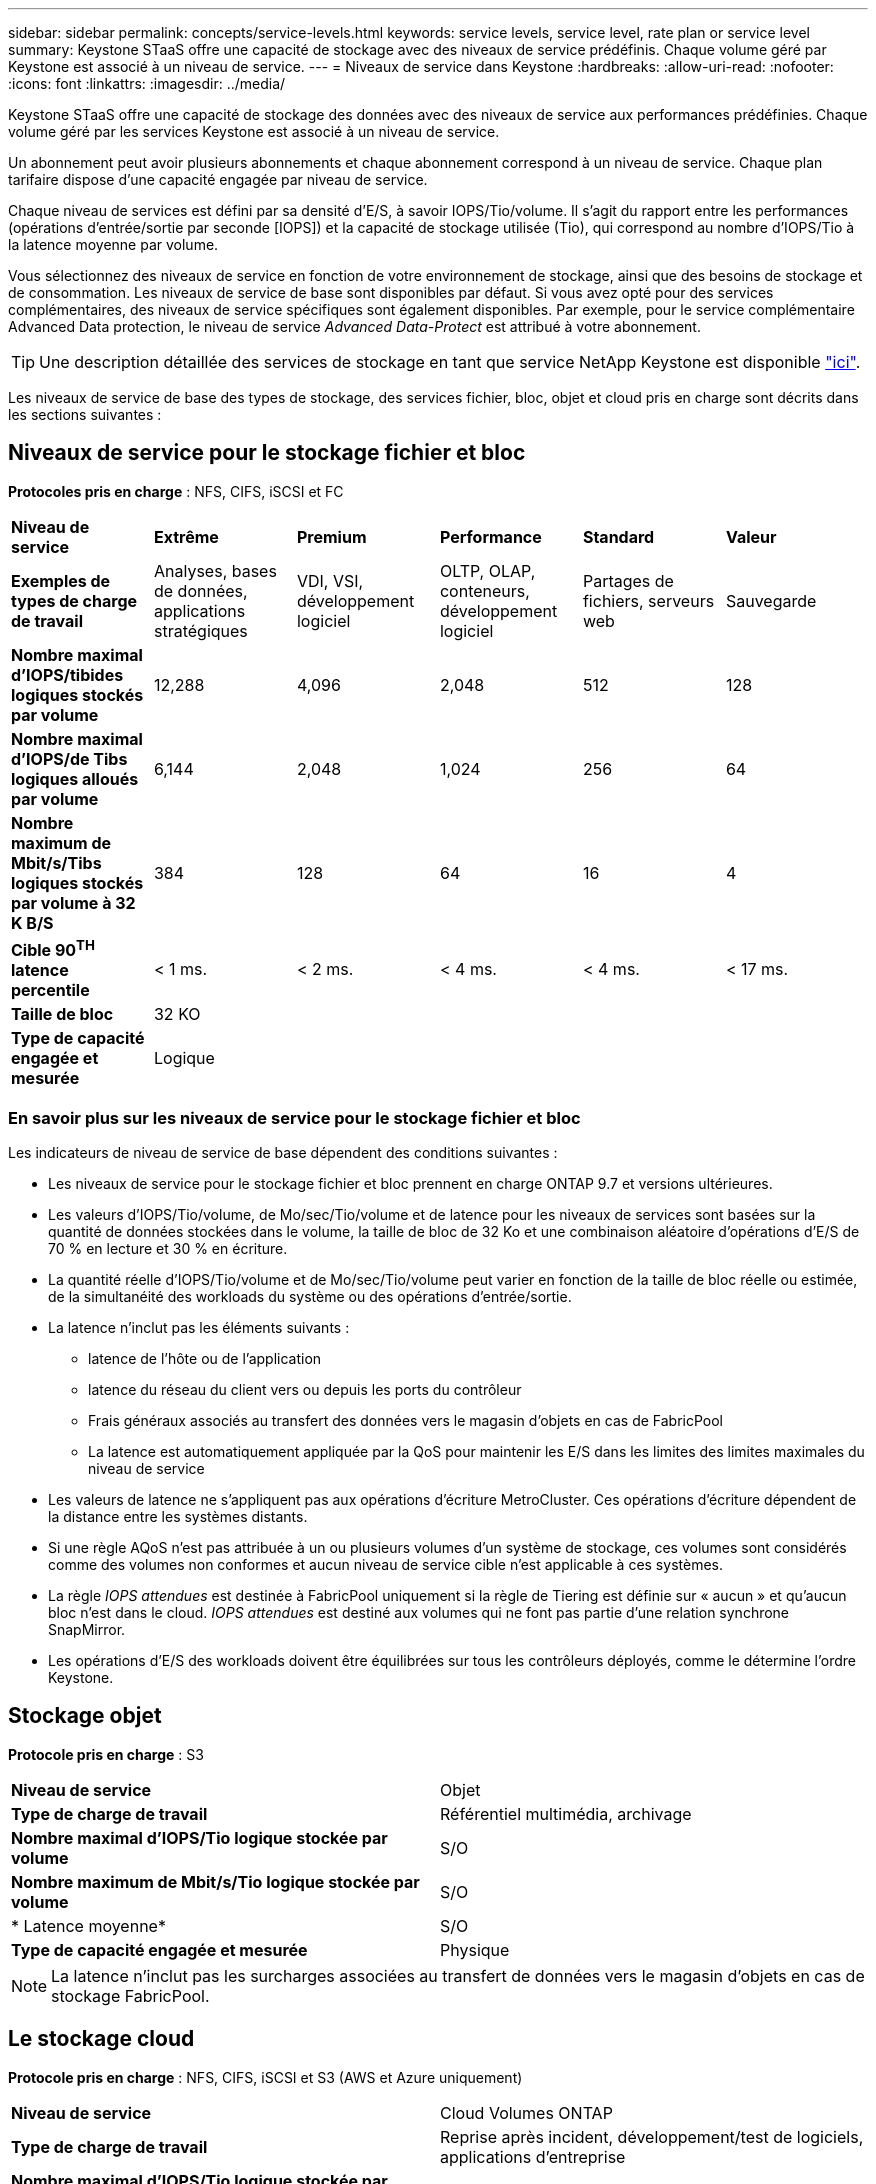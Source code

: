 ---
sidebar: sidebar 
permalink: concepts/service-levels.html 
keywords: service levels, service level, rate plan or service level 
summary: Keystone STaaS offre une capacité de stockage avec des niveaux de service prédéfinis. Chaque volume géré par Keystone est associé à un niveau de service. 
---
= Niveaux de service dans Keystone
:hardbreaks:
:allow-uri-read: 
:nofooter: 
:icons: font
:linkattrs: 
:imagesdir: ../media/


[role="lead"]
Keystone STaaS offre une capacité de stockage des données avec des niveaux de service aux performances prédéfinies. Chaque volume géré par les services Keystone est associé à un niveau de service.

Un abonnement peut avoir plusieurs abonnements et chaque abonnement correspond à un niveau de service. Chaque plan tarifaire dispose d'une capacité engagée par niveau de service.

Chaque niveau de services est défini par sa densité d'E/S, à savoir IOPS/Tio/volume. Il s'agit du rapport entre les performances (opérations d'entrée/sortie par seconde [IOPS]) et la capacité de stockage utilisée (Tio), qui correspond au nombre d'IOPS/Tio à la latence moyenne par volume.

Vous sélectionnez des niveaux de service en fonction de votre environnement de stockage, ainsi que des besoins de stockage et de consommation. Les niveaux de service de base sont disponibles par défaut. Si vous avez opté pour des services complémentaires, des niveaux de service spécifiques sont également disponibles. Par exemple, pour le service complémentaire Advanced Data protection, le niveau de service _Advanced Data-Protect_ est attribué à votre abonnement.


TIP: Une description détaillée des services de stockage en tant que service NetApp Keystone est disponible https://www.netapp.com/services/keystone/terms-and-conditions/["ici"^].

Les niveaux de service de base des types de stockage, des services fichier, bloc, objet et cloud pris en charge sont décrits dans les sections suivantes :



== Niveaux de service pour le stockage fichier et bloc

*Protocoles pris en charge* : NFS, CIFS, iSCSI et FC

|===


| *Niveau de service* | *Extrême* | *Premium* | *Performance* | *Standard* | *Valeur* 


| *Exemples de types de charge de travail* | Analyses, bases de données, applications stratégiques | VDI, VSI, développement logiciel | OLTP, OLAP, conteneurs, développement logiciel | Partages de fichiers, serveurs web | Sauvegarde 


| *Nombre maximal d'IOPS/tibides logiques stockés par volume* | 12,288 | 4,096 | 2,048 | 512 | 128 


| *Nombre maximal d'IOPS/de Tibs logiques alloués par volume* | 6,144 | 2,048 | 1,024 | 256 | 64 


| *Nombre maximum de Mbit/s/Tibs logiques stockés par volume à 32 K B/S* | 384 | 128 | 64 | 16 | 4 


| *Cible 90^TH^ latence percentile* | < 1 ms. | < 2 ms. | < 4 ms. | < 4 ms. | < 17 ms. 


| *Taille de bloc* 5+| 32 KO 


| *Type de capacité engagée et mesurée* 5+| Logique 
|===


=== En savoir plus sur les niveaux de service pour le stockage fichier et bloc

Les indicateurs de niveau de service de base dépendent des conditions suivantes :

* Les niveaux de service pour le stockage fichier et bloc prennent en charge ONTAP 9.7 et versions ultérieures.
* Les valeurs d'IOPS/Tio/volume, de Mo/sec/Tio/volume et de latence pour les niveaux de services sont basées sur la quantité de données stockées dans le volume, la taille de bloc de 32 Ko et une combinaison aléatoire d'opérations d'E/S de 70 % en lecture et 30 % en écriture.
* La quantité réelle d'IOPS/Tio/volume et de Mo/sec/Tio/volume peut varier en fonction de la taille de bloc réelle ou estimée, de la simultanéité des workloads du système ou des opérations d'entrée/sortie.
* La latence n'inclut pas les éléments suivants :
+
** latence de l'hôte ou de l'application
** latence du réseau du client vers ou depuis les ports du contrôleur
** Frais généraux associés au transfert des données vers le magasin d'objets en cas de FabricPool
** La latence est automatiquement appliquée par la QoS pour maintenir les E/S dans les limites des limites maximales du niveau de service


* Les valeurs de latence ne s'appliquent pas aux opérations d'écriture MetroCluster. Ces opérations d'écriture dépendent de la distance entre les systèmes distants.
* Si une règle AQoS n'est pas attribuée à un ou plusieurs volumes d'un système de stockage, ces volumes sont considérés comme des volumes non conformes et aucun niveau de service cible n'est applicable à ces systèmes.
* La règle _IOPS attendues_ est destinée à FabricPool uniquement si la règle de Tiering est définie sur « aucun » et qu'aucun bloc n'est dans le cloud. _IOPS attendues_ est destiné aux volumes qui ne font pas partie d'une relation synchrone SnapMirror.
* Les opérations d'E/S des workloads doivent être équilibrées sur tous les contrôleurs déployés, comme le détermine l'ordre Keystone.




== Stockage objet

*Protocole pris en charge* : S3

|===


| *Niveau de service* | Objet 


| *Type de charge de travail* | Référentiel multimédia, archivage 


| *Nombre maximal d'IOPS/Tio logique stockée par volume* | S/O 


| *Nombre maximum de Mbit/s/Tio logique stockée par volume* | S/O 


| * Latence moyenne* | S/O 


| *Type de capacité engagée et mesurée* | Physique 
|===

NOTE: La latence n'inclut pas les surcharges associées au transfert de données vers le magasin d'objets en cas de stockage FabricPool.



== Le stockage cloud

*Protocole pris en charge* : NFS, CIFS, iSCSI et S3 (AWS et Azure uniquement)

|===


| *Niveau de service* | Cloud Volumes ONTAP 


| *Type de charge de travail* | Reprise après incident, développement/test de logiciels, applications d'entreprise 


| *Nombre maximal d'IOPS/Tio logique stockée par volume* | S/O 


| *Nombre maximum de Mbit/s/Tio logique stockée par volume* | S/O 


| * Latence moyenne* | S/O 
|===
[NOTE]
====
* Les services cloud natifs, tels que le calcul, le stockage et la mise en réseau, sont facturés par les fournisseurs cloud.
* Ces services dépendent de caractéristiques de stockage et de calcul cloud.


====
*Informations connexes*

* link:../concepts/supported-storage-capacity.html["Capacités de stockage prises en charge"]
* link:..//concepts/metrics.html["Mesures et définitions utilisées dans les services Keystone"]
* link:../concepts/qos.html["Qualité de service (QoS) dans Keystone"]
* link:../concepts/pricing.html["Tarification Keystone"]

